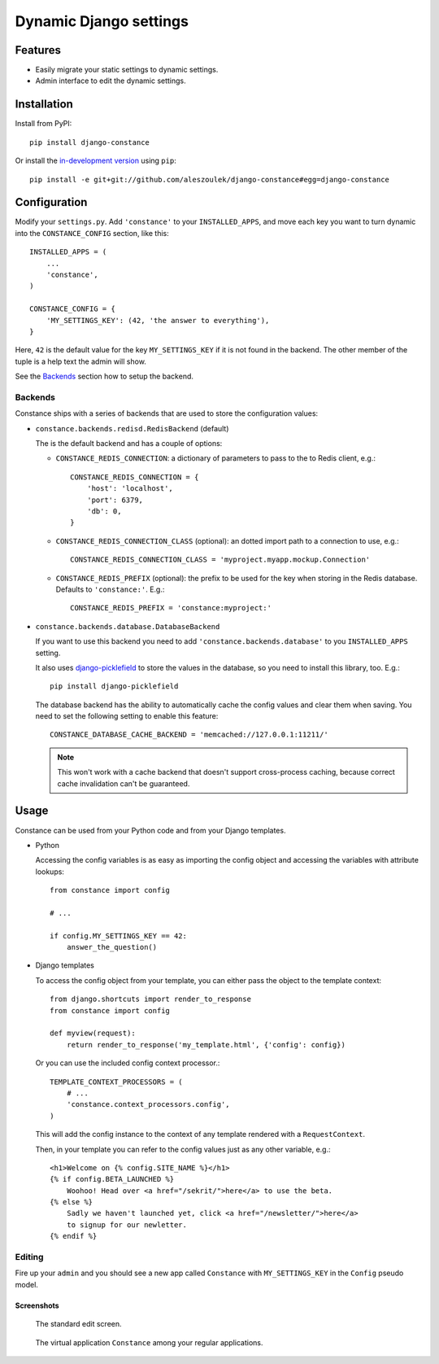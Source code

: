 Dynamic Django settings
=======================

Features
--------

* Easily migrate your static settings to dynamic settings.
* Admin interface to edit the dynamic settings.

Installation
------------

Install from PyPI::

    pip install django-constance

Or install the `in-development version`_ using ``pip``::

    pip install -e git+git://github.com/aleszoulek/django-constance#egg=django-constance

.. _`in-development version`: https://github.com/aleszoulek/django-constance/tarball/master#egg=django-constance-dev

Configuration
-------------

Modify your ``settings.py``. Add ``'constance'`` to your ``INSTALLED_APPS``,
and move each key you want to turn dynamic into the ``CONSTANCE_CONFIG``
section, like this::

    INSTALLED_APPS = (
        ...
        'constance',
    )

    CONSTANCE_CONFIG = {
        'MY_SETTINGS_KEY': (42, 'the answer to everything'),
    }

Here, ``42`` is the default value for the key ``MY_SETTINGS_KEY`` if it is
not found in the backend. The other member of the tuple is a help text the
admin will show.

See the `Backends`_ section how to setup the backend.

Backends
~~~~~~~~

Constance ships with a series of backends that are used to store the
configuration values:

* ``constance.backends.redisd.RedisBackend`` (default)

  The is the default backend and has a couple of options:

  * ``CONSTANCE_REDIS_CONNECTION``: a dictionary of parameters to pass to
    the to Redis client, e.g.::

        CONSTANCE_REDIS_CONNECTION = {
            'host': 'localhost',
            'port': 6379,
            'db': 0,
        }

  * ``CONSTANCE_REDIS_CONNECTION_CLASS`` (optional): an dotted import
    path to a connection to use, e.g.::

        CONSTANCE_REDIS_CONNECTION_CLASS = 'myproject.myapp.mockup.Connection'

  * ``CONSTANCE_REDIS_PREFIX`` (optional): the prefix to be used for the
    key when storing in the Redis database. Defaults to ``'constance:'``.
    E.g.::

        CONSTANCE_REDIS_PREFIX = 'constance:myproject:'

* ``constance.backends.database.DatabaseBackend``

  If you want to use this backend you need to add
  ``'constance.backends.database'`` to you ``INSTALLED_APPS`` setting.

  It also uses `django-picklefield`_ to store the values in the database, so
  you need to install this library, too. E.g.::

    pip install django-picklefield

  The database backend has the ability to automatically cache the config
  values and clear them when saving. You need to set the following setting
  to enable this feature::

    CONSTANCE_DATABASE_CACHE_BACKEND = 'memcached://127.0.0.1:11211/'

  .. note::

    This won't work with a cache backend that doesn't support
    cross-process caching, because correct cache invalidation
    can't be guaranteed.

.. _django-picklefield: http://pypi.python.org/pypi/django-picklefield/

Usage
-----

Constance can be used from your Python code and from your Django templates.

* Python

  Accessing the config variables is as easy as importing the config
  object and accessing the variables with attribute lookups::

    from constance import config

    # ...

    if config.MY_SETTINGS_KEY == 42:
        answer_the_question()

* Django templates

  To access the config object from your template, you can either
  pass the object to the template context::

    from django.shortcuts import render_to_response
    from constance import config

    def myview(request):
        return render_to_response('my_template.html', {'config': config})

  Or you can use the included config context processor.::

    TEMPLATE_CONTEXT_PROCESSORS = (
        # ...
        'constance.context_processors.config',
    )

  This will add the config instance to the context of any template
  rendered with a ``RequestContext``.

  Then, in your template you can refer to the config values just as
  any other variable, e.g.::

    <h1>Welcome on {% config.SITE_NAME %}</h1>
    {% if config.BETA_LAUNCHED %}
        Woohoo! Head over <a href="/sekrit/">here</a> to use the beta.
    {% else %}
        Sadly we haven't launched yet, click <a href="/newsletter/">here</a>
        to signup for our newletter.
    {% endif %}

Editing
~~~~~~~

Fire up your ``admin`` and you should see a new app called ``Constance``
with ``MY_SETTINGS_KEY`` in the ``Config`` pseudo model.

Screenshots
^^^^^^^^^^^

.. figure:: https://github.com/aleszoulek/django-constance/raw/master/docs/screenshot2.png

   The standard edit screen.

.. figure:: https://github.com/aleszoulek/django-constance/raw/master/docs/screenshot1.png

   The virtual application ``Constance`` among your regular applications.



